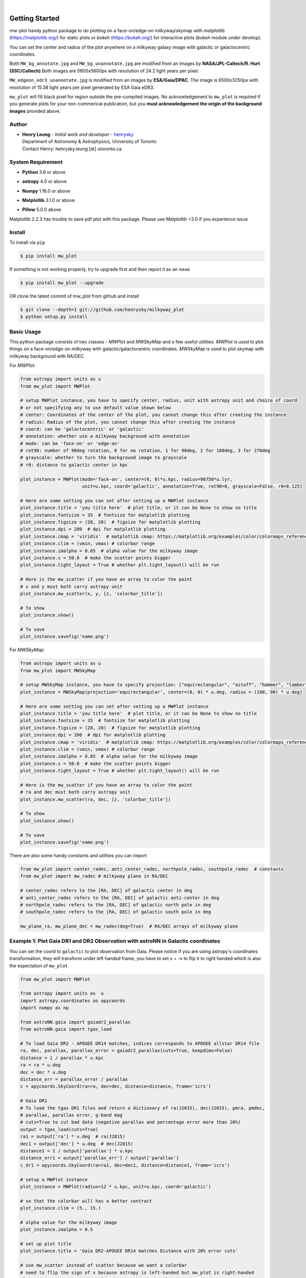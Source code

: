 .. raw:: html

    <p align="center">
        <img width="50%" src="https://raw.githubusercontent.com/henrysky/milkyway_plot/master/mw-plot-logo-b.png" />
    </p>

|

.. image:: https://readthedocs.org/projects/milkyway-plot/badge/?version=latest
   :target: https://milkyway-plot.readthedocs.io/en/latest/
   :alt: Documentation Status

.. image:: https://img.shields.io/github/license/henrysky/milkyway_plot.svg
   :target: https://github.com/henrysky/milkyway_plot/blob/master/LICENSE
   :alt: GitHub license

.. image:: https://github.com/henrysky/astroNN/workflows/CI/badge.svg
   :target: https://github.com/henrysky/astroNN/actions
   :alt: Build Status


Getting Started
=================

mw-plot handy python package to do plotting on a face-on/edge-on milkyway/skymap with `matplotlib` (https://matplotlib.org/) for 
static plots or `bokeh` (https://bokeh.org/) for interactive plots (`bokeh` module under develop).

You can set the center and radius of the plot anywhere on a milkyway galaxy image with galactic or
galactocentric coordinates.

Both ``MW_bg_annotate.jpg`` and ``MW_bg_unannotate.jpg`` are modified from an images by **NASA/JPL-Caltech/R. Hurt (SSC/Caltech)**
Both images are 5600x5600px with resolution of 24.2 light years per pixel.

``MW_edgeon_edr3_unannotate.jpg`` is modified from an images by **ESA/Gaia/DPAC**.
The image is 6500x3250px with resolution of 15.38 light years per pixel generated by ESA Gaia eDR3.

``mw_plot`` will fill black pixel for region outside the pre-compiled images. No acknowledgement to ``mw_plot``
is required if you generate plots for your non-commerical publication, but you **must acknowledgement the origin of
the background images** provided above.

Author
---------------

-  | **Henry Leung** - *Initial work and developer* - henrysky_
   | Department of Astronomy & Astrophysics, University of Toronto
   | Contact Henry: henrysky.leung [at] utoronto.ca

.. _henrysky: https://github.com/henrysky

System Requirement
---------------------

-  | **Python** 3.6 or above
-  | **astropy** 4.0 or above
-  | **Numpy** 1.16.0 or above
-  | **Matplotlib** 3.1.0 or above
-  | **Pillow** 5.0.0 above

Matplotlib 2.2.3 has trouble to save pdf plot with this package. Please use Matplotlib >3.0 if you experience issue

Install
---------------------

To install via ``pip``

.. code-block:: bash

   $ pip install mw_plot

If something is not working properly, try to upgrade first and then report it as an issue

.. code-block:: bash

   $ pip install mw_plot --upgrade

OR clone the latest commit of mw_plot from github and install

.. code-block:: bash

   $ git clone --depth=1 git://github.com/henrysky/milkyway_plot
   $ python setup.py install

Basic Usage
---------------------

This python package consists of two classes - `MWPlot` and `MWSkyMap` and a few useful utilities. `MWPlot` is used to plot things on a face-on/edge-on milkyway
with galactic/galactocentric coordinates. `MWSkyMap` is used to plot skymap with milkyway background with RA/DEC.

For `MWPlot`:

.. code:: python

   from astropy import units as u
   from mw_plot import MWPlot

   # setup MWPlot instance, you have to specify center, radius, unit with astropy unit and choice of coord
   # or not specifying any to use default value shown below
   # center: Coordinates of the center of the plot, you cannot change this after creating the instance
   # radius: Radius of the plot, you cannot change this after creating the instance
   # coord: can be 'galactocentric' or 'galactic'
   # annotation: whether use a milkyway background with annotation
   # mode: can be 'face-on' or 'edge-on'
   # rot90: number of 90deg rotation, 0 for no rotation, 1 for 90deg, 2 for 180deg, 3 for 270deg
   # grayscale: whether to turn the background image to grayscale
   # r0: distance to galactic center in kpc

   plot_instance = MWPlot(mode='face-on', center=(0, 0)*u.kpc, radius=90750*u.lyr,
                          unit=u.kpc, coord='galactic', annotation=True, rot90=0, grayscale=False, r0=8.125)

   # Here are some setting you can set after setting up a MWPlot instance
   plot_instance.title = 'you title here'  # plot title, or it can be None to show no title
   plot_instance.fontsize = 35  # fontsize for matplotlib plotting
   plot_instance.figsize = (20, 20)  # figsize for matplotlib plotting
   plot_instance.dpi = 200  # dpi for matplotlib plotting
   plot_instance.cmap = 'viridis'  # matplotlib cmap: https://matplotlib.org/examples/color/colormaps_reference.html
   plot_instance.clim = (vmin, vmax) # colorbar range
   plot_instance.imalpha = 0.85  # alpha value for the milkyway image
   plot_instance.s = 50.0  # make the scatter points bigger
   plot_instance.tight_layout = True # whether plt.tight_layout() will be run

   # Here is the mw_scatter if you have an array to color the point
   # x and y must both carry astropy unit
   plot_instance.mw_scatter(x, y, [z, 'colorbar_title'])

   # To show
   plot_instance.show()

   # To save
   plot_instance.savefig('name.png')

For `MWSkyMap`:

.. code:: python

   from astropy import units as u
   from mw_plot import MWSkyMap

   # setup MWSkyMap instance, you have to specify projection: ["equirectangular", "aitoff", "hammer", "lambert", "mollweide"]
   plot_instance = MWSkyMap(projection='equirectangular', center=(0, 0) * u.deg, radius = (180, 90) * u.deg)

   # Here are some setting you can set after setting up a MWPlot instance
   plot_instance.title = 'you title here'  # plot title, or it can be None to show no title
   plot_instance.fontsize = 35  # fontsize for matplotlib plotting
   plot_instance.figsize = (20, 20)  # figsize for matplotlib plotting
   plot_instance.dpi = 200  # dpi for matplotlib plotting
   plot_instance.cmap = 'viridis'  # matplotlib cmap: https://matplotlib.org/examples/color/colormaps_reference.html
   plot_instance.clim = (vmin, vmax) # colorbar range
   plot_instance.imalpha = 0.85  # alpha value for the milkyway image
   plot_instance.s = 50.0  # make the scatter points bigger
   plot_instance.tight_layout = True # whether plt.tight_layout() will be run

   # Here is the mw_scatter if you have an array to color the point
   # ra and dec must both carry astropy unit
   plot_instance.mw_scatter(ra, dec, [z, 'colorbar_title'])

   # To show
   plot_instance.show()

   # To save
   plot_instance.savefig('name.png')

There are also some handy constants and utilities you can import

.. code:: python

   from mw_plot import center_radec, anti_center_radec, northpole_radec, southpole_radec  # constants
   from mw_plot import mw_radec # milkyway plane in RA/DEC

   # center_radec refers to the [RA, DEC] of galactic center in deg
   # anti_center_radec refers to the [RA, DEC] of galactic anti-center in deg
   # northpole_radec refers to the [RA, DEC] of galactic north pole in deg
   # southpole_radec refers to the [RA, DEC] of galactic south pole in deg

   mw_plane_ra, mw_plane_dec = mw_radec(deg=True)  # RA/DEC arrays of milkyway plane

.. image:: https://github.com/henrysky/milkyway_plot/blob/master/readme_images/const_utils.png?raw=true

Example 1: Plot Gaia DR1 and DR2 Observation with astroNN in Galactic coordinates
------------------------------------------------------------------------------------

.. image:: https://github.com/henrysky/milkyway_plot/blob/master/readme_images/example_plot_gaia.png?raw=true

You can set the coord to ``galactic`` to plot observation from Gaia. Please notice if you are using astropy's
coordinates transformation, they will transform under left handed frame, you have to set x = -x to flip it to
right handed which is also the expectation of ``mw_plot``

.. code:: python

    from mw_plot import MWPlot

    from astropy import units as  u
    import astropy.coordinates as apycoords
    import numpy as np

    from astroNN.gaia import gaiadr2_parallax
    from astroNN.gaia import tgas_load

    # To load Gaia DR2 - APOGEE DR14 matches, indices corresponds to APOGEE allstar DR14 file
    ra, dec, parallax, parallax_error = gaiadr2_parallax(cuts=True, keepdims=False)
    distance = 1 / parallax * u.kpc
    ra = ra * u.deg
    dec = dec * u.deg
    distance_err = parallax_error / parallax
    c = apycoords.SkyCoord(ra=ra, dec=dec, distance=distance, frame='icrs')

    # Gaia DR1
    # To load the tgas DR1 files and return a dictionary of ra(J2015), dec(J2015), pmra, pmdec,
    # parallax, parallax error, g-band mag
    # cuts=True to cut bad data (negative parallax and percentage error more than 20%)
    output = tgas_load(cuts=True)
    ra1 = output['ra'] * u.deg  # ra(J2015)
    dec1 = output['dec'] * u.deg  # dec(J2015)
    distance1 = 1 / output['parallax'] * u.kpc
    distance_err1 = output['parallax_err'] / output['parallax']
    c_dr1 = apycoords.SkyCoord(ra=ra1, dec=dec1, distance=distance1, frame='icrs')

    # setup a MWPlot instance
    plot_instance = MWPlot(radius=12 * u.kpc, unit=u.kpc, coord='galactic')

    # so that the colorbar will has a better contract
    plot_instance.clim = (5., 15.)

    # alpha value for the milkyway image
    plot_instance.imalpha = 0.5

    # set up plot title
    plot_instance.title = 'Gaia DR2-APOGEE DR14 matches Distance with 20% error cuts'

    # use mw_scatter instead of scatter because we want a colorbar
    # need to flip the sign of x because astropy is left-handed but mw_plot is right-handed
    plot_instance.mw_scatter(-c.galactic.cartesian.x, c.galactic.cartesian.y,
                             [distance_err * 100, 'Gaia DR2 Distance Precentage Error'])

    # On top of the main plot for DR2, plot DR1 too, need to flip the sign of x because astropy is l
    # eft-handed but mw_plot is right-handed
    plot_instance.scatter(-c_dr1.galactic.cartesian.x, c_dr1.galactic.cartesian.y, c='r',
                          label='Gaia DR1 with 20% distances error cut (Red)')

    # Save the figure
    plot_instance.savefig(file='gaia.png')

Or plotting with Gaia Source with RV catalog (No code is provided but you should be able to modify the code above to do that)

.. image:: https://github.com/henrysky/milkyway_plot/blob/master/readme_images/gaiadr2_rv_combined.png?raw=true

Example 2: Plot Dynamical Modeling of Tidal Stream using galpy
-----------------------------------------------------------------

.. image:: https://github.com/henrysky/milkyway_plot/blob/master/readme_images/tidal_streams_plot.png?raw=true

You can plot the orbit which are some scatter points on a edge-on milkyway

.. code:: python

    from mw_plot import MWPlot

    from galpy.df import streamdf
    from galpy.orbit import Orbit
    from galpy.potential import LogarithmicHaloPotential
    from galpy.actionAngle import actionAngleIsochroneApprox
    from galpy.util import bovy_conversion  # for unit conversions
    from astropy import units as u

    # setup potential
    lp = LogarithmicHaloPotential(normalize=1., q=0.9)

    # galpy tidal streams modeling
    aAI = actionAngleIsochroneApprox(pot=lp, b=0.8)
    obs = Orbit([0.16148083, 0.35081535, -0.15481504, 0.48719443, -0.27713334, 0.12019596])
    sigv = 0.365  # km/s
    sdf = streamdf(sigv / 220., progenitor=obs, pot=lp, aA=aAI, leading=True, nTrackChunks=11,
                   tdisrupt=40. / bovy_conversion.time_in_Gyr(220., 8.))

    x = sdf._parse_track_dim('x', interp=True, phys=True)
    y = sdf._parse_track_dim('y', interp=True, phys=True) * u.kpc
    z = sdf._parse_track_dim('z', interp=True, phys=True) * u.kpc

    # setup a MWPlot instance
    plot_instance = MWPlot(mode='edge-on', radius=8. * u.kpc, unit=u.kpc, coord='galactocentric')
    plot_instance.s = 10.  # make the scatter points bigger
    plot_instance.imalpha = 1.0

    # set up plot title
    plot_instance.title = 'Orbit of Sun in 20Gyr using galpy colored by kpc above galactic plane'

    # plot line of the orbit with red color and thicker line
    plot_instance.plot(y, z, c='r', linewidth=4.0)

    # Save the figure
    plot_instance.savefig(file='tidal_streams_plot.png')

Example 3: Plot Orbit of Sun Integrated by galpy
-------------------------------------------------------

.. image:: https://github.com/henrysky/milkyway_plot/blob/master/readme_images/example_plot_1.png?raw=true

You can plot the orbit which are some scatter points on a face-on milkyway

.. code:: python

    from mw_plot import MWPlot

    from galpy.potential import MWPotential2014
    from galpy.orbit import Orbit
    import numpy as np
    from astropy import units as u

    # Orbit Integration using galpy for the Sun
    op = Orbit([0., 0., 0., 0., 0., 0.], radec=True, ro=8., vo=220.)
    ts = np.linspace(0, 5, 10000) * u.Gyr
    op.integrate(ts, MWPotential2014)
    x = op.x(ts) * u.kpc
    y = op.y(ts) * u.kpc
    z = op.z(ts)

    # setup a MWPlot instance
    plot_instance = MWPlot(radius=20 * u.kpc, unit=u.kpc, coord='galactocentric', annotation=True)
    plot_instance.imalpha = 1.0
    plot_instance.s = 10  # make the scatter points bigger

    # set up plot title
    plot_instance.title = 'Orbit of Sun in 5Gyr using galpy colored by kpc above galactic plane'

    # use mw_scatter instead of scatter because we want a colorbar
    plot_instance.mw_scatter(x, y, [z, 'kpc above galactic plane'])

    # Save the figure
    plot_instance.savefig(file='mw_plot.png')

    # Show the figure
    plot_instance.show()

You can turn off the annotation by putting ``annotation=False`` when creating an instance

.. image:: https://github.com/henrysky/milkyway_plot/blob/master/readme_images/example_plot_1_unannotation.png?raw=true

You can also turn the background image to grayscale by ``grayscale=True`` when creating an instance

.. image:: https://github.com/henrysky/milkyway_plot/blob/master/readme_images/example_plot_1_unannotation_grayscale.png?raw=true

Example 4: Change the Center and Radius of the Plot
---------------------------------------------------------

.. image:: https://github.com/henrysky/milkyway_plot/blob/master/readme_images/example_plot_2.png?raw=true

You can set the center point and radius of the plot. In this case, we set (-16, -2.5) in galactic coordinates
such that the plot centered at the Sun at the end of 10Gyr orbit, and set the radius as 6 kpc to close up. We will
just set the color to red without color bar title because there is no color bar needed. Please notice the plot assumed
the milkyway is not moving.

.. code:: python

    from mw_plot import MWPlot

    from galpy.potential import MWPotential2014
    from galpy.orbit import Orbit
    import numpy as np
    from astropy import units as u

    # Orbit Integration using galpy for the Sun
    op = Orbit([0., 0., 0., 0., 0., 0.], radec=True, ro=8., vo=220.)
    ts = np.linspace(0, 0.5, 10000) * u.Gyr
    op.integrate(ts, MWPotential2014)
    x = op.x(ts) * u.kpc
    y = op.y(ts) * u.kpc
    z = op.z(ts)

    # setup a MWPlot instance with a certain center and radius
    plot_instance = MWPlot(center=(-16, -2.5) * u.kpc, radius=5 * u.kpc)

    # set up plot title
    plot_instance.title = 'Orbit of Sun in 0.5 Gyr using galpy'

    # plot, need to subtract 8kpc to shift to galactic coordinates in right hands frame
    plot_instance.plot(x - 8. * u.kpc, y, c='r', linewidth=8.0)

    # Save the figure
    plot_instance.savefig(file='mw_plot_zoomed.png')

    # Show the figure
    plot_instance.show()

Example 5: Plot all sky map
---------------------------------------------------------

.. image:: https://github.com/henrysky/milkyway_plot/blob/master/readme_images/adr14_gdr2_skymap.png?raw=true

You can also plot all sky map with mw_plot's MWSkyMap class

.. code:: python

    from mw_plot import MWSkyMap

    import numpy as np
    from astropy import units as  u
    import astropy.coordinates as apycoords
    from astroNN.gaia import gaiadr2_parallax

    ra, dec, parallax, parallax_error = gaiadr2_parallax(cuts=.20, keepdims=False, offset=0.00)

    # setup a MWSkyMap instance
    plot_instance = MWSkyMap(projection='equirectangular')

    parallax[parallax>1] = 1.

    # so that the colorbar will has a better contract
    # plot_instance.clim = (5., 15.)

    # alpha value for the milkyway image
    plot_instance.imalpha = 1.

    # setup colormap
    plot_instance.cmap='jet'

    # set up plot title
    plot_instance.title = 'APOGEE DR14 coloured by 20% error cuts Gaia Parallax'

    # use mw_scatter instead of scatter because we want a colorbar
    plot_instance.mw_scatter(ra * u.degree, dec * u.degree, [parallax, 'Gaia DR2 Parallax'])

    plot_instance.savefig(file='adr14_gdr2_skymap.png')

    # Show the figure
    plot_instance.show()

Example 6: Change the Center and Radius of the all sky map
-------------------------------------------------------------

You can set the center point and radius of the plot. In this case, we set galactic longitude and latitude to kepler field
and galactic center.

.. image:: https://github.com/henrysky/milkyway_plot/blob/master/readme_images/adr14_gdr2_skymap_kepler.png?raw=true

.. code:: python

    from mw_plot import MWSkyMap

    import numpy as np
    from astropy import units as  u
    import astropy.coordinates as apycoords
    from astroNN.gaia import gaiadr2_parallax

    ra, dec, parallax, parallax_error = gaiadr2_parallax(cuts=.20, keepdims=False, offset=0.00)

    # setup a MWSkyMap instance
    plot_instance = MWSkyMap(projection='equirectangular', center=(-76, 13) * u.deg, radius = (40, 20) * u.deg)

    parallax[parallax>1] = 1.

    # so that the colorbar will has a better contract
    # plot_instance.clim = (5., 15.)

    # alpha value for the milkyway image
    plot_instance.imalpha = 1.
    plot_instance.s = 10.  # make the scatter points bigger

    # setup colormap
    plot_instance.cmap='jet'

    # set up plot title
    plot_instance.title = 'APOGEE DR14 coloured by 20% error cuts Gaia Parallax'

    # use mw_scatter instead of scatter because we want a colorbar
    plot_instance.mw_scatter(ra * u.degree, dec * u.degree, [parallax, 'Gaia DR2 Parallax'])

    plot_instance.savefig(file='adr14_gdr2_skymap_kepler.png')

    # Show the figure
    plot_instance.show()

.. image:: https://github.com/henrysky/milkyway_plot/blob/master/readme_images/adr14_gdr2_skymap_core.png?raw=true

.. code:: python

    from mw_plot import MWSkyMap

    import numpy as np
    from astropy import units as  u
    import astropy.coordinates as apycoords
    from astroNN.gaia import gaiadr2_parallax

    ra, dec, parallax, parallax_error = gaiadr2_parallax(cuts=.20, keepdims=False, offset=0.00)

    # setup a MWSkyMap instance
    plot_instance = MWSkyMap(projection='equirectangular', center=(0, 0) * u.deg, radius = (30, 30) * u.deg)
    plot_instance.figsize = (20, 20)

    parallax[parallax>1] = 1.

    # so that the colorbar will has a better contract
    # plot_instance.clim = (5., 15.)

    # alpha value for the milkyway image
    plot_instance.imalpha = 0.6
    plot_instance.s = 10.  # make the scatter points bigger

    # setup colormap
    plot_instance.cmap='jet'

    # set up plot title
    plot_instance.title = 'APOGEE DR14 coloured by 20% error cuts Gaia Parallax'

    # use mw_scatter instead of scatter because we want a colorbar
    plot_instance.mw_scatter(ra * u.degree, dec * u.degree, [parallax, 'Gaia DR2 Parallax'])

    plot_instance.savefig(file='adr14_gdr2_skymap_core.png')

    # Show the figure
    plot_instance.show()

Example 7: Plot all sky map with projection
---------------------------------------------------------

You can also plot all sky map with mw_plot's MWSkyMap class with projection

.. image:: https://github.com/henrysky/milkyway_plot/blob/master/readme_images/lmc_smc_projection.png?raw=true

.. code:: python

    import numpy as np
    from astropy import units as  u
    import astropy.coordinates as apycoords
    from galpy.orbit import Orbit
    from mw_plot import MWSkyMap

    # setup a MWSkyMap instance with projection, other projection can be 'hammer', 'mollweide' etc
    # grayscale: whether to turn the background image to grayscale
    plot_instance = MWSkyMap(projection='aitoff', grayscale=False)

    # so that the colorbar will has a better contract
    # plot_instance.clim = (5., 15.)

    # alpha value for the milkyway image
    plot_instance.imalpha = 1.

    # set up plot title
    plot_instance.title = 'LMC and SMC in red dots'
    plot_instance.s = 200

    # LMC and SMC coordinates, get coordinates with galpy from_name
    lsmc_ra = [Orbit.from_name('LMC').ra(), Orbit.from_name('SMC').ra()] * u.degree
    lsmc_dec = [Orbit.from_name('LMC').dec(), Orbit.from_name('SMC').dec()] * u.degree

    # use mw_scatter instead of scatter
    plot_instance.mw_scatter(lsmc_ra, lsmc_dec, 'r')

    plot_instance.savefig(file='lmc_smc_projection.png')

    # Show the figure
    plot_instance.show()

License
---------------------------------------------------------

This project is licensed under the MIT License - see the `LICENSE`_ file for details

.. _LICENSE: LICENSE

